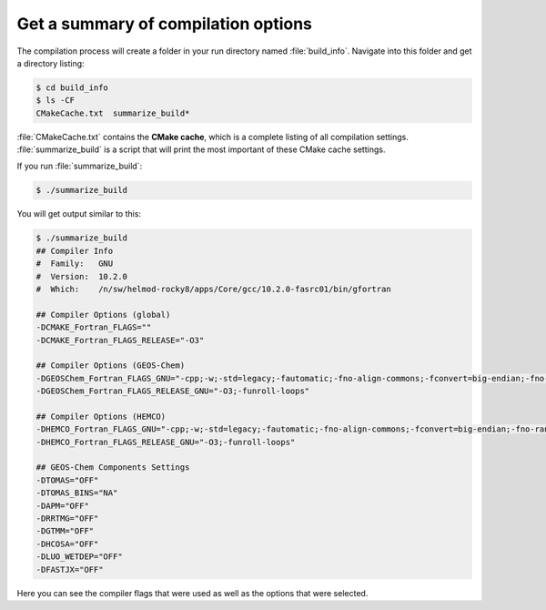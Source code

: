 .. _compile-info:

####################################
Get a summary of compilation options
####################################

The compilation process will create a folder in your run directory
named :file:`build_info`.  Navigate into this folder and get a
directory listing:

.. code-block:: console

   $ cd build_info
   $ ls -CF
   CMakeCache.txt  summarize_build*

:file:`CMakeCache.txt` contains the **CMake cache**, which is a complete
listing of all compilation settings.  :file:`summarize_build` is a
script that will print the most important of these CMake cache
settings.

If you run :file:`summarize_build`:

.. code-block:: console

   $ ./summarize_build

You will get output similar to this:

.. code-block:: bash

   $ ./summarize_build
   ## Compiler Info
   #  Family:   GNU
   #  Version:  10.2.0
   #  Which:    /n/sw/helmod-rocky8/apps/Core/gcc/10.2.0-fasrc01/bin/gfortran

   ## Compiler Options (global)
   -DCMAKE_Fortran_FLAGS=""
   -DCMAKE_Fortran_FLAGS_RELEASE="-O3"

   ## Compiler Options (GEOS-Chem)
   -DGEOSChem_Fortran_FLAGS_GNU="-cpp;-w;-std=legacy;-fautomatic;-fno-align-commons;-fconvert=big-endian;-fno-range-check;-mcmodel=medium;-fbacktrace;-g;-DLINUX_GFORTRAN;-ffree-line-length-none"
   -DGEOSChem_Fortran_FLAGS_RELEASE_GNU="-O3;-funroll-loops"

   ## Compiler Options (HEMCO)
   -DHEMCO_Fortran_FLAGS_GNU="-cpp;-w;-std=legacy;-fautomatic;-fno-align-commons;-fconvert=big-endian;-fno-range-check;-mcmodel=medium;-fbacktrace;-g;-DLINUX_GFORTRAN;-ffree-line-length-none"
   -DHEMCO_Fortran_FLAGS_RELEASE_GNU="-O3;-funroll-loops"

   ## GEOS-Chem Components Settings
   -DTOMAS="OFF"
   -DTOMAS_BINS="NA"
   -DAPM="OFF"
   -DRRTMG="OFF"
   -DGTMM="OFF"
   -DHCOSA="OFF"
   -DLUO_WETDEP="OFF"
   -DFASTJX="OFF"

Here you can see the compiler flags that were used as well as the
options that were selected.
